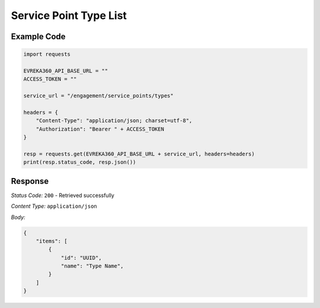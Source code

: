 Service Point Type List
--------------------------

.. table::

   +-------------------+------------------------------------------------+
   | GET               | ``/service_points/types``  |
   +-------------------+------------------------------------------------+

Example Code
^^^^^^^^^^^^

.. code-block:: python

    import requests

    EVREKA360_API_BASE_URL = ""
    ACCESS_TOKEN = ""

    service_url = "/engagement/service_points/types"

    headers = {
        "Content-Type": "application/json; charset=utf-8", 
        "Authorization": "Bearer " + ACCESS_TOKEN
    }

    resp = requests.get(EVREKA360_API_BASE_URL + service_url, headers=headers)
    print(resp.status_code, resp.json())

Response
^^^^^^^^^^^^^^^^^
*Status Code:* ``200`` - Retrieved successfully

*Content Type:* ``application/json``

*Body:*

.. code-block:: json

    {
        "items": [
            {
                "id": "UUID",
                "name": "Type Name",
            }
        ]
    }
